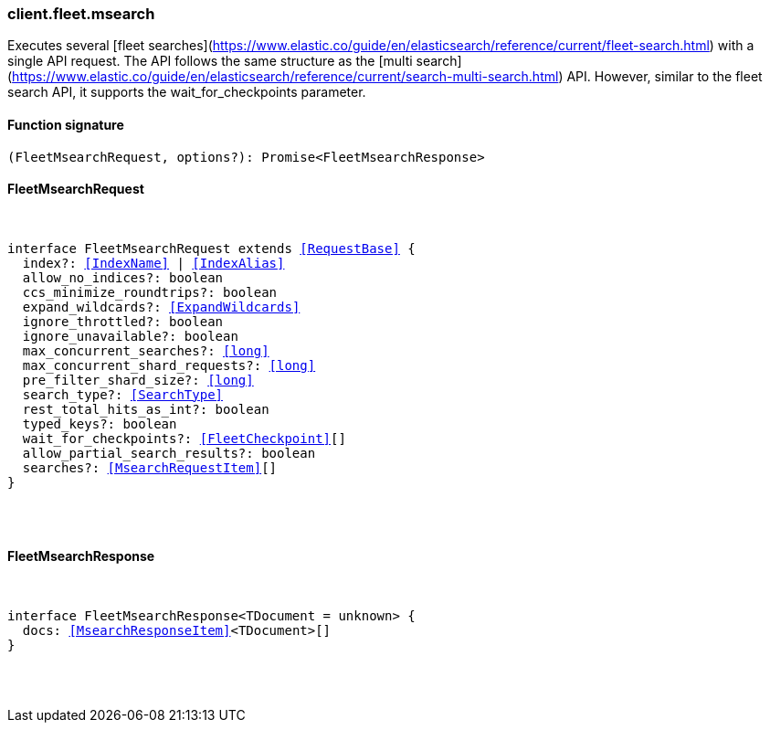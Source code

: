 [[reference-fleet-msearch]]

////////
===========================================================================================================================
||                                                                                                                       ||
||                                                                                                                       ||
||                                                                                                                       ||
||        ██████╗ ███████╗ █████╗ ██████╗ ███╗   ███╗███████╗                                                            ||
||        ██╔══██╗██╔════╝██╔══██╗██╔══██╗████╗ ████║██╔════╝                                                            ||
||        ██████╔╝█████╗  ███████║██║  ██║██╔████╔██║█████╗                                                              ||
||        ██╔══██╗██╔══╝  ██╔══██║██║  ██║██║╚██╔╝██║██╔══╝                                                              ||
||        ██║  ██║███████╗██║  ██║██████╔╝██║ ╚═╝ ██║███████╗                                                            ||
||        ╚═╝  ╚═╝╚══════╝╚═╝  ╚═╝╚═════╝ ╚═╝     ╚═╝╚══════╝                                                            ||
||                                                                                                                       ||
||                                                                                                                       ||
||    This file is autogenerated, DO NOT send pull requests that changes this file directly.                             ||
||    You should update the script that does the generation, which can be found in:                                      ||
||    https://github.com/elastic/elastic-client-generator-js                                                             ||
||                                                                                                                       ||
||    You can run the script with the following command:                                                                 ||
||       npm run elasticsearch -- --version <version>                                                                    ||
||                                                                                                                       ||
||                                                                                                                       ||
||                                                                                                                       ||
===========================================================================================================================
////////

[discrete]
[[client.fleet.msearch]]
=== client.fleet.msearch

Executes several [fleet searches](https://www.elastic.co/guide/en/elasticsearch/reference/current/fleet-search.html) with a single API request. The API follows the same structure as the [multi search](https://www.elastic.co/guide/en/elasticsearch/reference/current/search-multi-search.html) API. However, similar to the fleet search API, it supports the wait_for_checkpoints parameter.

[discrete]
==== Function signature

[source,ts]
----
(FleetMsearchRequest, options?): Promise<FleetMsearchResponse>
----

[discrete]
==== FleetMsearchRequest

[pass]
++++
<pre>
++++
interface FleetMsearchRequest extends <<RequestBase>> {
  index?: <<IndexName>> | <<IndexAlias>>
  allow_no_indices?: boolean
  ccs_minimize_roundtrips?: boolean
  expand_wildcards?: <<ExpandWildcards>>
  ignore_throttled?: boolean
  ignore_unavailable?: boolean
  max_concurrent_searches?: <<long>>
  max_concurrent_shard_requests?: <<long>>
  pre_filter_shard_size?: <<long>>
  search_type?: <<SearchType>>
  rest_total_hits_as_int?: boolean
  typed_keys?: boolean
  wait_for_checkpoints?: <<FleetCheckpoint>>[]
  allow_partial_search_results?: boolean
  searches?: <<MsearchRequestItem>>[]
}

[pass]
++++
</pre>
++++
[discrete]
==== FleetMsearchResponse

[pass]
++++
<pre>
++++
interface FleetMsearchResponse<TDocument = unknown> {
  docs: <<MsearchResponseItem>><TDocument>[]
}

[pass]
++++
</pre>
++++
